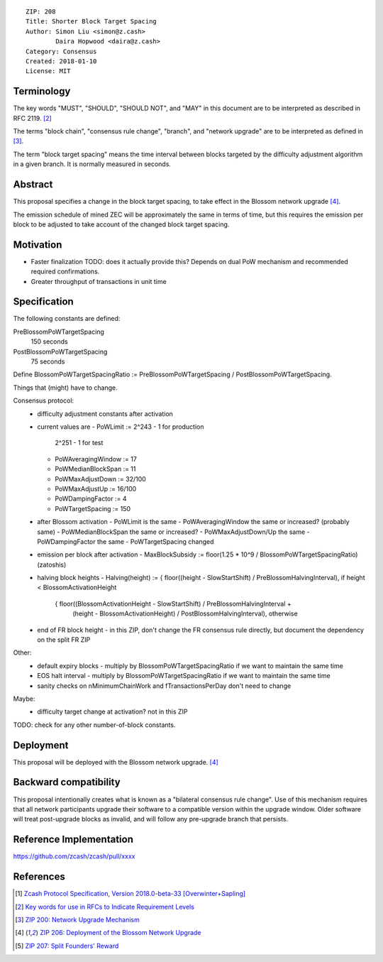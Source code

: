 ::

  ZIP: 208
  Title: Shorter Block Target Spacing
  Author: Simon Liu <simon@z.cash>
          Daira Hopwood <daira@z.cash>
  Category: Consensus
  Created: 2018-01-10
  License: MIT


Terminology
===========

The key words "MUST", "SHOULD", "SHOULD NOT", and "MAY" in this document are to be interpreted as
described in RFC 2119. [#RFC2119]_

The terms "block chain", "consensus rule change", "branch", and "network upgrade" are to be
interpreted as defined in [#zip-0200]_.

The term "block target spacing" means the time interval between blocks targeted by the difficulty
adjustment algorithm in a given branch. It is normally measured in seconds.


Abstract
========

This proposal specifies a change in the block target spacing, to take effect in the Blossom
network upgrade [#zip-0206]_.

The emission schedule of mined ZEC will be approximately the same in terms of time, but this
requires the emission per block to be adjusted to take account of the changed block target spacing.


Motivation
==========

- Faster finalization
  TODO: does it actually provide this? Depends on dual PoW mechanism and recommended required confirmations.
- Greater throughput of transactions in unit time


Specification
=============

The following constants are defined:

PreBlossomPoWTargetSpacing
  150 seconds

PostBlossomPoWTargetSpacing
  75 seconds

Define BlossomPoWTargetSpacingRatio := PreBlossomPoWTargetSpacing / PostBlossomPoWTargetSpacing.

Things that (might) have to change.

Consensus protocol:
 - difficulty adjustment constants after activation
 - current values are
   - PoWLimit := 2^243 - 1 for production
                 2^251 - 1 for test
   - PoWAveragingWindow := 17
   - PoWMedianBlockSpan := 11
   - PoWMaxAdjustDown := 32/100
   - PoWMaxAdjustUp := 16/100
   - PoWDampingFactor := 4
   - PoWTargetSpacing := 150

 - after Blossom activation
   - PoWLimit is the same
   - PoWAveragingWindow the same or increased? (probably same)
   - PoWMedianBlockSpan the same or increased?
   - PoWMaxAdjustDown/Up the same
   - PoWDampingFactor the same
   - PoWTargetSpacing changed

 - emission per block after activation
   - MaxBlockSubsidy := floor(1.25 * 10^9 / BlossomPoWTargetSpacingRatio) (zatoshis)

 - halving block heights
   - Halving(height) := { floor((height - SlowStartShift) / PreBlossomHalvingInterval), if height < BlossomActivationHeight
                        { floor((BlossomActivationHeight - SlowStartShift) / PreBlossomHalvingInterval +
                                (height - BlossomActivationHeight) / PostBlossomHalvingInterval), otherwise

 - end of FR block height
   - in this ZIP, don't change the FR consensus rule directly, but document the dependency on the split FR ZIP

Other:
 - default expiry blocks
   - multiply by BlossomPoWTargetSpacingRatio if we want to maintain the same time
 - EOS halt interval
   - multiply by BlossomPoWTargetSpacingRatio if we want to maintain the same time

 - sanity checks on nMinimumChainWork and fTransactionsPerDay don't need to change

Maybe:
 - difficulty target change at activation? not in this ZIP

TODO: check for any other number-of-block constants.


Deployment
==========

This proposal will be deployed with the Blossom network upgrade. [#zip-0206]_


Backward compatibility
======================

This proposal intentionally creates what is known as a "bilateral consensus rule change". Use of this
mechanism requires that all network participants upgrade their software to a compatible version within the
upgrade window. Older software will treat post-upgrade blocks as invalid, and will follow any pre-upgrade
branch that persists.


Reference Implementation
========================

https://github.com/zcash/zcash/pull/xxxx


References
==========

.. [#protocol] `Zcash Protocol Specification, Version 2018.0-beta-33 [Overwinter+Sapling] <https://github.com/zcash/zips/blob/master/protocol/protocol.pdf>`_
.. [#RFC2119] `Key words for use in RFCs to Indicate Requirement Levels <https://tools.ietf.org/html/rfc2119>`_
.. [#zip-0200] `ZIP 200: Network Upgrade Mechanism <https://github.com/zcash/zips/blob/master/zip-0200.rst>`_
.. [#zip-0206] `ZIP 206: Deployment of the Blossom Network Upgrade <https://github.com/zcash/zips/blob/master/zip-0206.rst>`_
.. [#zip-0207] `ZIP 207: Split Founders' Reward <https://github.com/zcash/zips/blob/master/zip-0207.rst>`_
